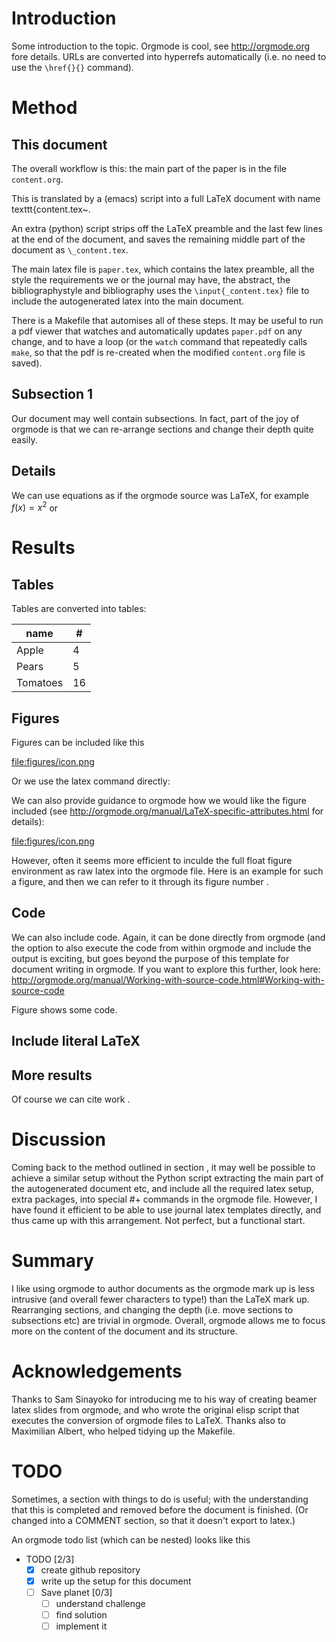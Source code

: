 * Introduction

Some introduction to the topic. Orgmode is cool, see http://orgmode.org fore details. URLs are converted into hyperrefs automatically (i.e. no need to use the \verb|\href{}{}| command).

* Method
** This document
\label{sec:method}

The overall workflow is this: the main part of the paper is in the
file ~content.org~.

This is translated by a (emacs) script into a full LaTeX document with
name texttt{content.tex~.

An extra (python) script strips off the LaTeX preamble and the
last few lines at the end of the document, and saves the
remaining middle part of the document as ~\_content.tex~.

The main latex file is ~paper.tex~, which contains the latex
preamble, all the style the requirements we or the journal may have,
the abstract, the bibliographystyle and bibliography uses the
\verb|\input{_content.tex}| file to include the autogenerated latex
into the main document.

There is a Makefile that automises all of these steps. It may be useful to run a pdf viewer that watches and automatically updates ~paper.pdf~ on any change, and to have a loop (or the ~watch~ command that repeatedly calls ~make~, so that the pdf is re-created when the modified ~content.org~ file is saved).

** Subsection 1

Our document may well contain subsections. In fact, part of the joy of orgmode is that we can re-arrange sections and change their depth quite easily.

** Details

We can use equations as if the orgmode source was \LaTeX{}, for example $f(x) = x^2$ or
\begin{equation}
\int f(x) \d x = C
\end{equation}

** COMMENT

Note also the comment feature: sections that have titles starting with COMMENT are not included in the output, and can be used to record thoughts or drafts not to be shown in the LaTeX document.

* Results
** Tables

Tables are converted into tables:

| name     |  # |
|----------+----|
| Apple    |  4 |
| Pears    |  5 |
| Tomatoes | 16 |


** Figures

Figures can be included like this

file:figures/icon.png

Or we use the latex command directly:

\includegraphics[width=2cm]{figures/icon.png}


We can also provide guidance to orgmode how we would like the figure included (see http://orgmode.org/manual/LaTeX-specific-attributes.html for details):

#+ATTR_LATEX: :width 2cm :options angle=90
file:figures/icon.png

However, often it seems more efficient to inculde the full float figure environment as raw latex into the orgmode file. Here is an example for such a figure, and then we can refer to it through its figure number \ref{fig:myfigure}.

\begin{figure}
\centering
\includegraphics[width=0.7\columnwidth]{figures/icon.png}
\caption{The fuzzy skyline in big\label{fig:myfigure}}
\end{figure}

** Code

We can also include code. Again, it can be done directly from orgmode (and the option to also execute the code from within orgmode and include the output is exciting, but goes beyond the purpose of this template for document writing in orgmode. If you want to explore this further, look here: http://orgmode.org/manual/Working-with-source-code.html#Working-with-source-code

\begin{figure}
\footnotesize
\inputminted[bgcolor=white,frame=lines]{python}{code/example1.py}
\normalsize
\caption{An example script in Python. \label{fig:code-example1}}
\end{figure}

Figure \ref{fig:code-example1} shows some code.

** Include literal LaTeX

#+LATEX: If necessary, we can use the \verb|#+LATEX:| directive, to send a string directly to LaTeX, i.e. unmodified by orgmode.

#+BEGIN_LATEX
We can also create a literal \LaTeX{} block like this one.\footnote{See \href{http://orgmode.org/manual/Quoting-LaTeX-code.html}{http://orgmode.org/manual/Quoting-LaTeX-code.html} for more details}.
#+END_LATEX

** More results

Of course we can cite work \cite{authorX2016}.

* Discussion
Coming back to the method outlined in section \ref{sec:method}, it may
well be possible to achieve a similar setup without the Python script
extracting the main part of the autogenerated document etc, and
include all the required latex setup, extra packages, into special #+
commands in the orgmode file. However, I have found it efficient to be
able to use journal latex templates directly, and thus came up with
this arrangement. Not perfect, but a functional start.

* Summary

I like using orgmode to author documents as the orgmode mark up is less intrusive (and overall fewer characters to type!) than the \LaTeX{} mark up. Rearranging sections, and changing the depth (i.e. move sections to subsections etc) are trivial in orgmode. Overall, orgmode allows me to focus more on the content of the document and its structure.

* Acknowledgements
Thanks to Sam Sinayoko for introducing me to his way of creating
beamer latex slides from orgmode, and who wrote the original elisp
script that executes the conversion of orgmode files to LaTeX. Thanks
also to Maximilian Albert, who helped tidying up the Makefile.
\newpage
* TODO
Sometimes, a section with things to do is useful; with the understanding that this is completed and removed before the document is finished. (Or changed into a COMMENT section, so that it doesn't export to latex.)

An orgmode todo list (which can be nested) looks like this

- TODO [2/3]
  - [X] create github repository
  - [X] write up the setup for this document
  - [ ] Save planet [0/3]
    - [ ] understand challenge
    - [ ] find solution
    - [ ] implement it
